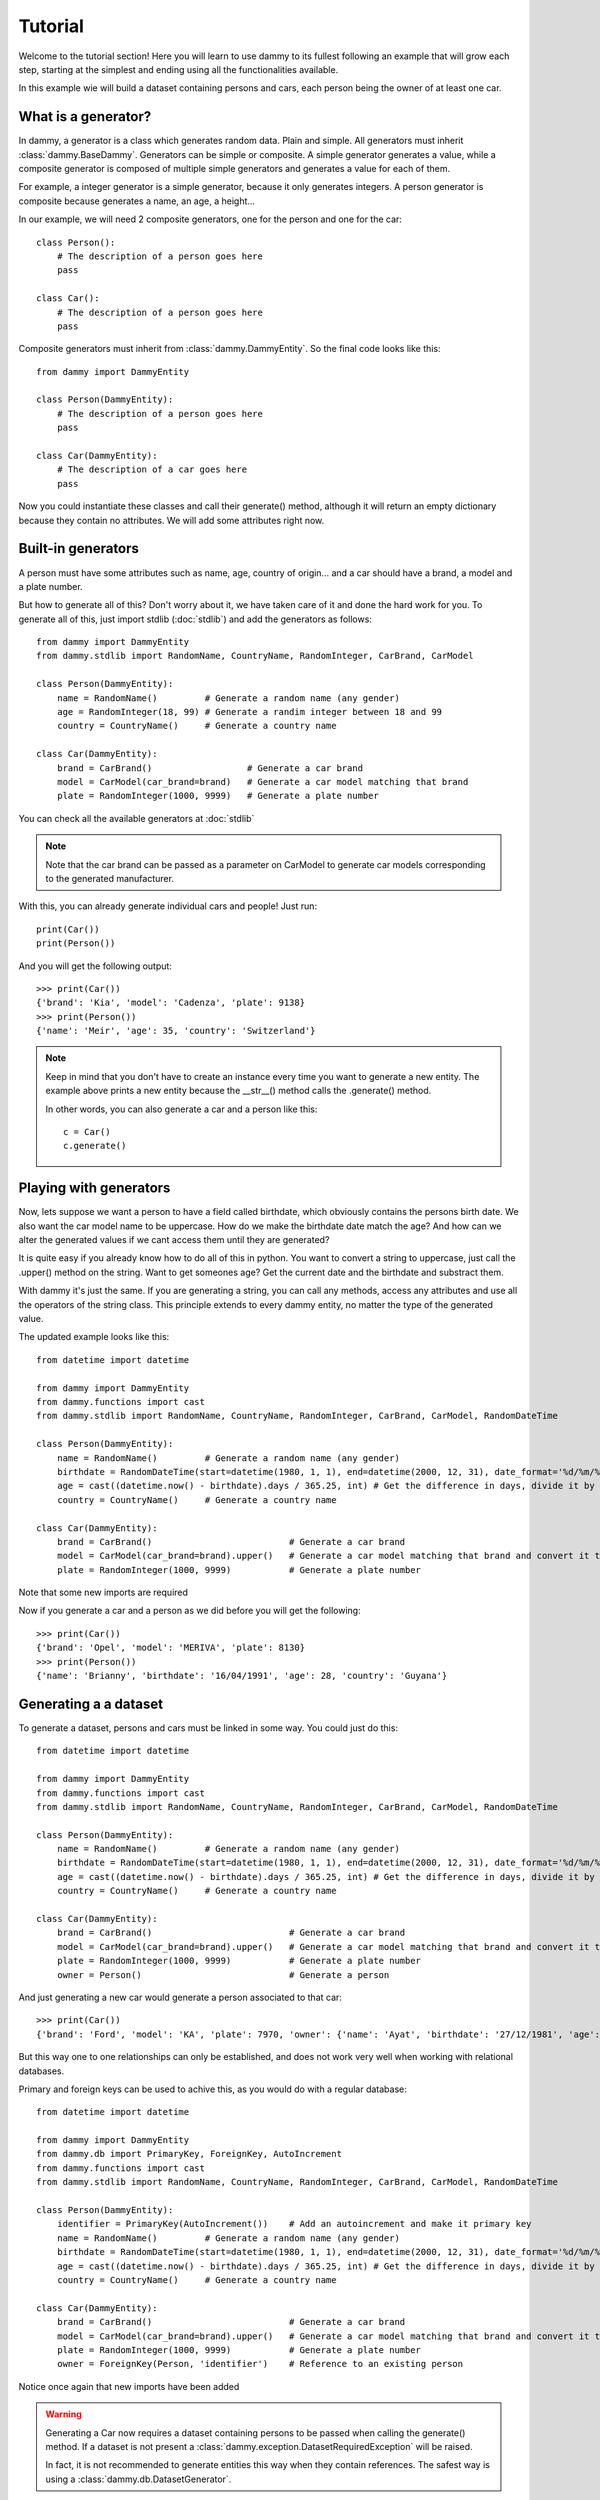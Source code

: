 .. _tutorial:

Tutorial
**************************
Welcome to the tutorial section! Here you will learn to use dammy to its fullest
following an example that will grow each step, starting at the simplest and ending
using all the functionalities available.

In this example wie will build a dataset containing persons and cars, each person being
the owner of at least one car.

What is a generator?
====================
In dammy, a generator is a class which generates random data. Plain and simple. 
All generators must inherit :class:`dammy.BaseDammy`. Generators can be simple or
composite. A simple generator generates a value, while a composite generator is composed
of multiple simple generators and generates a value for each of them.

For example, a integer generator is a simple generator, because it only generates integers.
A person generator is composite because generates a name, an age, a height...

In our example, we will need 2 composite generators, one for the person and one for the car::

    class Person():
        # The description of a person goes here
        pass

    class Car():
        # The description of a person goes here
        pass

Composite generators must inherit from :class:`dammy.DammyEntity`. So the final code looks like this::

    from dammy import DammyEntity

    class Person(DammyEntity):
        # The description of a person goes here
        pass

    class Car(DammyEntity):
        # The description of a car goes here
        pass

Now you could instantiate these classes and call their generate() method, although it will return an empty
dictionary because they contain no attributes. We will add some attributes right now.

Built-in generators
===================
A person must have some attributes such as name, age, country of origin... and a car should have
a brand, a model and a plate number.

But how to generate all of this? Don't worry about it, we have taken care of it and done the hard work
for you. To generate all of this, just import stdlib (:doc:`stdlib`) and add the generators as follows::

    from dammy import DammyEntity
    from dammy.stdlib import RandomName, CountryName, RandomInteger, CarBrand, CarModel

    class Person(DammyEntity):
        name = RandomName()         # Generate a random name (any gender)
        age = RandomInteger(18, 99) # Generate a randim integer between 18 and 99
        country = CountryName()     # Generate a country name

    class Car(DammyEntity):
        brand = CarBrand()                  # Generate a car brand
        model = CarModel(car_brand=brand)   # Generate a car model matching that brand
        plate = RandomInteger(1000, 9999)   # Generate a plate number

You can check all the available generators at :doc:`stdlib`

.. note::
    Note that the car brand can be passed as a parameter on CarModel to generate car models corresponding to the
    generated manufacturer.

With this, you can already generate individual cars and people! Just run::

    print(Car())
    print(Person())

And you will get the following output::

    >>> print(Car())
    {'brand': 'Kia', 'model': 'Cadenza', 'plate': 9138}
    >>> print(Person())
    {'name': 'Meir', 'age': 35, 'country': 'Switzerland'}

.. note::
    Keep in mind that you don't have to create an instance every time you want to generate a new entity. The example above
    prints a new entity because the __str__() method calls the .generate() method.

    In other words, you can also generate a car and a person like this::

        c = Car()
        c.generate()

Playing with generators
=======================
Now, lets suppose we want a person to have a field called birthdate, which obviously contains the persons birth date.
We also want the car model name to be uppercase. How do we make the birthdate date match the age?
And how can we alter the generated values if we cant access them until they are generated?

It is quite easy if you already know how to do all of this in python. You want to convert a string to uppercase, just call the .upper() method on the string.
Want to get someones age? Get the current date and the birthdate and substract them. 

With dammy it's just the same. If you are generating a string, you can call any methods, access any attributes and use all the operators of the string class.
This principle extends to every dammy entity, no matter the type of the generated value.

The updated example looks like this::

    from datetime import datetime

    from dammy import DammyEntity
    from dammy.functions import cast
    from dammy.stdlib import RandomName, CountryName, RandomInteger, CarBrand, CarModel, RandomDateTime

    class Person(DammyEntity):
        name = RandomName()         # Generate a random name (any gender)
        birthdate = RandomDateTime(start=datetime(1980, 1, 1), end=datetime(2000, 12, 31), date_format='%d/%m/%Y')  # Generate a random datetime
        age = cast((datetime.now() - birthdate).days / 365.25, int) # Get the difference in days, divide it by 365.25 to get it in years and cast it to an integer
        country = CountryName()     # Generate a country name

    class Car(DammyEntity):
        brand = CarBrand()                          # Generate a car brand
        model = CarModel(car_brand=brand).upper()   # Generate a car model matching that brand and convert it to uppercase
        plate = RandomInteger(1000, 9999)           # Generate a plate number

Note that some new imports are required

Now if you generate a car and a person as we did before you will get the following::

    >>> print(Car())
    {'brand': 'Opel', 'model': 'MERIVA', 'plate': 8130}
    >>> print(Person())
    {'name': 'Brianny', 'birthdate': '16/04/1991', 'age': 28, 'country': 'Guyana'}

Generating a a dataset
======================
To generate a dataset, persons and cars must be linked in some way. You could just do this::

    from datetime import datetime

    from dammy import DammyEntity
    from dammy.functions import cast
    from dammy.stdlib import RandomName, CountryName, RandomInteger, CarBrand, CarModel, RandomDateTime

    class Person(DammyEntity):
        name = RandomName()         # Generate a random name (any gender)
        birthdate = RandomDateTime(start=datetime(1980, 1, 1), end=datetime(2000, 12, 31), date_format='%d/%m/%Y')  # Generate a random datetime
        age = cast((datetime.now() - birthdate).days / 365.25, int) # Get the difference in days, divide it by 365.25 to get it in years and cast it to an integer
        country = CountryName()     # Generate a country name

    class Car(DammyEntity):
        brand = CarBrand()                          # Generate a car brand
        model = CarModel(car_brand=brand).upper()   # Generate a car model matching that brand and convert it to uppercase
        plate = RandomInteger(1000, 9999)           # Generate a plate number
        owner = Person()                            # Generate a person

And just generating a new car would generate a person associated to that car::

    >>> print(Car())
    {'brand': 'Ford', 'model': 'KA', 'plate': 7970, 'owner': {'name': 'Ayat', 'birthdate': '27/12/1981', 'age': 38, 'country': 'Bermuda'}}

But this way one to one relationships can only be established, and does not work very well when working with relational databases.

Primary and foreign keys can be used to achive this, as you would do with a regular database::

    from datetime import datetime

    from dammy import DammyEntity
    from dammy.db import PrimaryKey, ForeignKey, AutoIncrement
    from dammy.functions import cast
    from dammy.stdlib import RandomName, CountryName, RandomInteger, CarBrand, CarModel, RandomDateTime

    class Person(DammyEntity):
        identifier = PrimaryKey(AutoIncrement())    # Add an autoincrement and make it primary key
        name = RandomName()         # Generate a random name (any gender)
        birthdate = RandomDateTime(start=datetime(1980, 1, 1), end=datetime(2000, 12, 31), date_format='%d/%m/%Y')  # Generate a random datetime
        age = cast((datetime.now() - birthdate).days / 365.25, int) # Get the difference in days, divide it by 365.25 to get it in years and cast it to an integer
        country = CountryName()     # Generate a country name

    class Car(DammyEntity):
        brand = CarBrand()                          # Generate a car brand
        model = CarModel(car_brand=brand).upper()   # Generate a car model matching that brand and convert it to uppercase
        plate = RandomInteger(1000, 9999)           # Generate a plate number
        owner = ForeignKey(Person, 'identifier')    # Reference to an existing person

Notice once again that new imports have been added

.. warning::
    Generating a Car now requires a dataset containing persons to be passed when calling the generate() method.
    If a dataset is not present a :class:`dammy.exception.DatasetRequiredException` will be raised.

    In fact, it is not recommended to generate entities this way when they contain references.
    The safest way is using a :class:`dammy.db.DatasetGenerator`.

    

To generate a car, now we need a dataset containing persons. The dataset can be a dictionary or a :class:`dammy.db.DatasetGenerator`
But now cars contain references to people, so the best way to generate them is generating a dataset containing cars and people. This
can be done using :class:`dammy.db.DatasetGenerator`::

    from datetime import datetime

    from dammy import DammyEntity
    from dammy.db import PrimaryKey, ForeignKey, AutoIncrement, DatasetGenerator
    from dammy.functions import cast
    from dammy.stdlib import RandomName, CountryName, RandomInteger, CarBrand, CarModel, RandomDateTime

    class Person(DammyEntity):
        identifier = PrimaryKey(AutoIncrement())    # Add an autoincrement and make it primary key
        name = RandomName()         # Generate a random name (any gender)
        birthdate = RandomDateTime(start=datetime(1980, 1, 1), end=datetime(2000, 12, 31), date_format='%d/%m/%Y')  # Generate a random datetime
        age = cast((datetime.now() - birthdate).days / 365.25, int) # Get the difference in days, divide it by 365.25 to get it in years and cast it to an integer
        country = CountryName()     # Generate a country name

    class Car(DammyEntity):
        brand = CarBrand()                          # Generate a car brand
        model = CarModel(car_brand=brand).upper()   # Generate a car model matching that brand and convert it to uppercase
        plate = RandomInteger(1000, 9999)           # Generate a plate number
        owner = ForeignKey(Person, 'identifier')    # Reference to an existing person

    generator = DatasetGenerator((Car, 15), (Person, 10))

This way you will generate a dataset containing 15 cars and 10 people, with each car associated to a person. You can visualize it by printing it::

    >> print(generator)
    {'Car': [{'brand': 'Peugeot', 'model': '3008', 'plate': 8321, 'owner': 7}, {'brand': 'Volvo', 'model': 'V60', 'plate': 2509, 'owner': 6}, {'brand': 'Lexus', 'model': 'LX', 'plate': 9135, 'owner': 4}, {'brand': 'Ferrari', 'model': 'DINO', 'plate': 8054, 'owner': 7}, {'brand': 'Renault', 'model': 'LAGUNA', 'plate': 8199, 'owner': 1}, {'brand': 'Audi', 'model': 'A8', 'plate': 8439, 'owner': 9}, {'brand': 'Lexus', 'model': 'ES', 'plate': 1363, 'owner': 10}, {'brand': 'Ferrari', 'model': 'DINO', 'plate': 1670, 'owner': 3}, {'brand': 'Ferrari', 'model': '208', 'plate': 1157, 'owner': 1}, {'brand': 'Ford', 'model': 'FIESTA', 'plate': 9069, 'owner': 6}, {'brand': 'Dacia', 'model': 'LOGAN', 'plate': 6268, 'owner': 9}, {'brand': 'Chevrolet', 'model': 'SONIC', 'plate': 8634, 'owner': 10}, {'brand': 'Mazda', 'model': 'MX-5 MIATA', 'plate': 2442, 'owner': 4}, {'brand': 'Volvo', 'model': 'S90', 'plate': 4562, 'owner': 7}, {'brand': 'Kia', 'model': 'SOUL', 'plate': 5322, 'owner': 6}], 'Person': [{'identifier': 1, 'name': 'Julianna', 'birthdate': '26/05/2000', 'age': 19, 'country': 'Saint Barthélemy'}, {'identifier': 2, 'name': 'Lizbeth', 'birthdate': '20/09/1992', 'age': 27, 'country': 'Ethiopia'}, {'identifier': 3, 'name': 'Kaylie', 'birthdate': '06/05/1990', 'age': 29, 'country': 'Korea, Republic of'}, {'identifier': 4, 'name': 'Simon', 'birthdate': '12/03/2000', 'age': 19, 'country': 'Finland'}, {'identifier': 5, 'name': 'Elisheva', 'birthdate': '09/05/1982', 'age': 37, 'country': 'Chad'}, {'identifier': 6, 'name': 'Bethany', 'birthdate': '17/07/1988', 'age': 31, 'country': 'Chad'}, {'identifier': 7, 'name': 'Eddy', 'birthdate': '24/03/1982', 'age': 37, 'country': 'Nauru'}, {'identifier': 8, 'name': 'Selena', 'birthdate': '21/08/1982', 'age': 37, 'country': 'Réunion'}, {'identifier': 9, 'name': 'Joziah', 'birthdate': '11/01/1988', 'age': 32, 'country': 'Turkey'}, {'identifier': 10, 'name': 'Valentino', 'birthdate': '28/12/1989', 'age': 30, 'country': 'Tonga'}]}

And it can be exported to SQL::

    >> print(generator.to_sql())
    CREATE TABLE IF NOT EXISTS Person (
        identifier INTEGER,
        name VARCHAR(15),
        birthdate DATETIME,
        age DATETIME,
        country VARCHAR(50),
        CONSTRAINT pk_Person PRIMARY KEY (identifier)
    );
    CREATE TABLE IF NOT EXISTS Car (
            brand VARCHAR(15),
            model VARCHAR(25),
            plate INTEGER,
            owner_identifier INTEGER,
            CONSTRAINT fk_owner (owner_identifier) REFERENCES Person(identifier)
    );
    INSERT INTO Person (identifier, name, birthdate, age, country) VALUES (1, "Catherine", "09/10/1981", 38, "Antigua and Barbuda");
    INSERT INTO Person (identifier, name, birthdate, age, country) VALUES (2, "Juliette", "07/01/1995", 25, "Malaysia");
    INSERT INTO Person (identifier, name, birthdate, age, country) VALUES (3, "Ahron", "25/09/1985", 34, "Syrian Arab Republic");
    INSERT INTO Person (identifier, name, birthdate, age, country) VALUES (4, "Emanuel", "28/10/1981", 38, "Uganda");
    INSERT INTO Person (identifier, name, birthdate, age, country) VALUES (5, "Leandro", "04/10/1993", 26, "Burkina Faso");
    INSERT INTO Person (identifier, name, birthdate, age, country) VALUES (6, "Amanda", "28/05/1999", 20, "Uzbekistan");
    INSERT INTO Person (identifier, name, birthdate, age, country) VALUES (7, "Ishmael", "19/01/1995", 24, "Samoa");
    INSERT INTO Person (identifier, name, birthdate, age, country) VALUES (8, "Cormac", "07/02/1986", 33, "Guatemala");
    INSERT INTO Person (identifier, name, birthdate, age, country) VALUES (9, "Stephen", "15/04/1988", 31, "Senegal");
    INSERT INTO Person (identifier, name, birthdate, age, country) VALUES (10, "Lara", "25/07/1984", 35, "Puerto Rico");
    INSERT INTO Car (brand, model, plate, owner_identifier) VALUES ("Volvo", "S90", 9950, 2);
    INSERT INTO Car (brand, model, plate, owner_identifier) VALUES ("Ferrari", "208", 1225, 7);
    INSERT INTO Car (brand, model, plate, owner_identifier) VALUES ("BMW", "F15 X5", 3505, 1);
    INSERT INTO Car (brand, model, plate, owner_identifier) VALUES ("Fiat", "500L", 8031, 10);
    INSERT INTO Car (brand, model, plate, owner_identifier) VALUES ("Fiat", "500L", 2153, 10);
    INSERT INTO Car (brand, model, plate, owner_identifier) VALUES ("Audi", "Q2", 4191, 7);
    INSERT INTO Car (brand, model, plate, owner_identifier) VALUES ("BMW", "F10 5 SERIES", 4197, 9);
    INSERT INTO Car (brand, model, plate, owner_identifier) VALUES ("Volvo", "S60", 9587, 8);
    INSERT INTO Car (brand, model, plate, owner_identifier) VALUES ("Mercedes-Benz", "A-CLASS", 5285, 4);
    INSERT INTO Car (brand, model, plate, owner_identifier) VALUES ("Toyota", "CAMRY", 7922, 3);
    INSERT INTO Car (brand, model, plate, owner_identifier) VALUES ("Kia", "FORTE", 4746, 3);
    INSERT INTO Car (brand, model, plate, owner_identifier) VALUES ("Suzuki", "APV", 7193, 9);
    INSERT INTO Car (brand, model, plate, owner_identifier) VALUES ("BMW", "G06 X6", 6532, 10);
    INSERT INTO Car (brand, model, plate, owner_identifier) VALUES ("Tesla", "MODEL X", 6701, 3);
    INSERT INTO Car (brand, model, plate, owner_identifier) VALUES ("SEAT", "TARRACO", 5301, 6);

.. note::
    To be properly defined and fully compliant with the relational model, Car should have a primary key, which could be the plate number

Please see the full documentation for :class:`dammy.db.DatasetGenerator`.

Extending built-in generators
=============================

If the built-in generators are not enugh for you and the one you need is not available, you can roll your own.
This is a more advanced topic so you should read the :ref:`documentation` and then head to the :ref:`api-reference`.